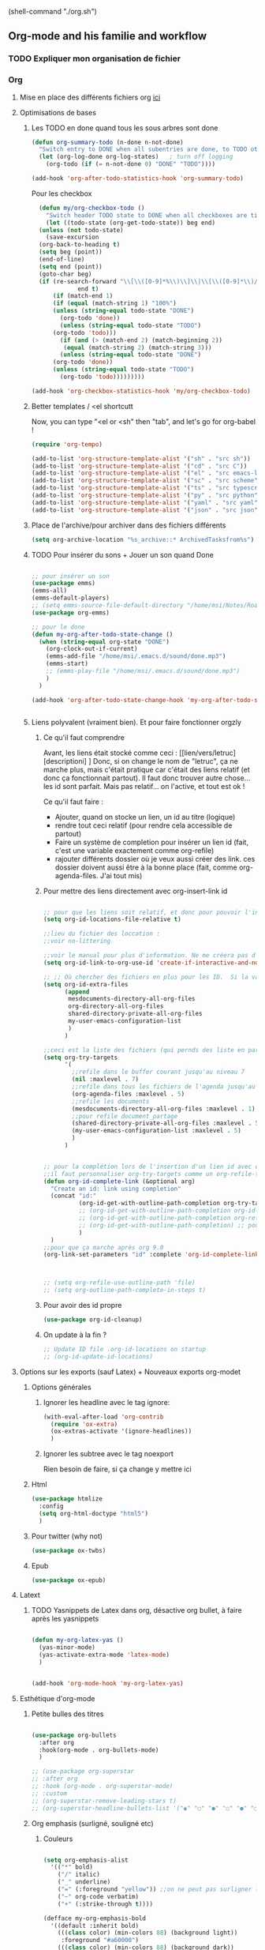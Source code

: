 #+TODO: ACTIVE | DISABLED



(shell-command "./org.sh")

** Org-mode and his familie and workflow
*** TODO Expliquer mon organisation de fichier
*** Org
**** Mise en place des différents fichiers org [[id:1cb19f92-8ccc-490d-aa07-9750288efb9d][ici]]
**** Optimisations de bases
***** Les TODO en done quand tous les sous arbres sont done
    #+begin_src emacs-lisp
     (defun org-summary-todo (n-done n-not-done)
       "Switch entry to DONE when all subentries are done, to TODO otherwise."
       (let (org-log-done org-log-states)   ; turn off logging
         (org-todo (if (= n-not-done 0) "DONE" "TODO"))))

     (add-hook 'org-after-todo-statistics-hook 'org-summary-todo)
    #+end_src

Pour les checkbox
    #+begin_src emacs-lisp
	    (defun my/org-checkbox-todo ()
	      "Switch header TODO state to DONE when all checkboxes are ticked, to TODO otherwise"
	      (let ((todo-state (org-get-todo-state)) beg end)
		(unless (not todo-state)
		  (save-excursion
		(org-back-to-heading t)
		(setq beg (point))
		(end-of-line)
		(setq end (point))
		(goto-char beg)
		(if (re-search-forward "\\[\\([0-9]*%\\)\\]\\|\\[\\([0-9]*\\)/\\([0-9]*\\)\\]"
			       end t)
		    (if (match-end 1)
		    (if (equal (match-string 1) "100%")
			(unless (string-equal todo-state "DONE")
			  (org-todo 'done))
		      (unless (string-equal todo-state "TODO")
			(org-todo 'todo)))
		      (if (and (> (match-end 2) (match-beginning 2))
			   (equal (match-string 2) (match-string 3)))
		      (unless (string-equal todo-state "DONE")
			(org-todo 'done))
		    (unless (string-equal todo-state "TODO")
		      (org-todo 'todo)))))))))
      
      (add-hook 'org-checkbox-statistics-hook 'my/org-checkbox-todo)
    #+end_src

***** Better templates / <el shortcutt

Now, you can type "<el or <sh" then "tab", and let's go for org-babel !


#+begin_src emacs-lisp
      (require 'org-tempo)
      
      (add-to-list 'org-structure-template-alist '("sh" . "src sh"))
      (add-to-list 'org-structure-template-alist '("cd" . "src C"))
      (add-to-list 'org-structure-template-alist '("el" . "src emacs-lisp"))
      (add-to-list 'org-structure-template-alist '("sc" . "src scheme"))
      (add-to-list 'org-structure-template-alist '("ts" . "src typescript"))
      (add-to-list 'org-structure-template-alist '("py" . "src python"))
      (add-to-list 'org-structure-template-alist '("yaml" . "src yaml"))
      (add-to-list 'org-structure-template-alist '("json" . "src json"))
#+end_src
***** Place de l'archive/pour archiver dans des fichiers différents

#+begin_src emacs-lisp
    (setq org-archive-location "%s_archive::* ArchivedTasksfrom%s")
#+end_src
***** TODO Pour insérer du sons + Jouer un son quand Done

#+begin_src emacs-lisp :tangle no

  ;; pour insérer un son
  (use-package emms)
  (emms-all)
  (emms-default-players)
  ;; (setq emms-source-file-default-directory "/home/msi/Notes/Roam/sounds")
  (use-package org-emms)

  ;; pour le done
  (defun my-org-after-todo-state-change ()
    (when (string-equal org-state "DONE")
      (org-clock-out-if-current)
      (emms-add-file "/home/msi/.emacs.d/sound/done.mp3")
      (emms-start)
      ;; (emms-play-file "/home/msi/.emacs.d/sound/done.mp3")
      )
    )

  (add-hook 'org-after-todo-state-change-hook 'my-org-after-todo-state-change)


#+end_src

***** Liens polyvalent (vraiment bien). Et pour faire fonctionner orgzly
****** Ce qu'il faut comprendre
Avant, les liens était stocké comme ceci : [[lien/vers/letruc][descriptioni] ]
Donc, si on change le nom de "letruc", ça ne marche plus, mais c'était pratique car c'était des liens relatif (et donc ça fonctionnait partout). 
Il faut donc trouver autre chose... les id sont parfait. Mais pas relatif... on l'active, et tout est ok !

Ce qu'il faut faire :
- Ajouter, quand on stocke un lien, un id au titre (logique)
- rendre tout ceci relatif (pour rendre cela accessible de partout)
- Faire un système de completion pour insérer un lien id (fait, c'est une variable exactement comme org-refile)
- rajouter différents dossier où je veux aussi créer des link. ces dossier doivent aussi être à la bonne place (fait, comme org-agenda-files. J'ai tout mis)

****** Pour mettre des liens directement avec org-insert-link id

#+begin_src emacs-lisp

  ;; pour que les liens soit relatif, et donc pour pouvoir l'installer sur n'importe qu'elle ordinateur !
  (setq org-id-locations-file-relative t)

  ;;lieu du fichier des loccation :
  ;;voir no-littering

  ;;voir le manual pour plus d'information. Ne me créera pas d'id inutile
  (setq org-id-link-to-org-use-id 'create-if-interactive-and-no-custom-id)

  ;; ;; Où chercher des fichiers en plus pour les ID.  Si la valeur de org-id-extra-files est nul, alors org-agenda-text-search-extra-files prendra le dessus, mais cela correspond aussi aux fichiers org-agenda ajouté. Il faut donc prendre d'autres fichiers. Là, j'ai vraiment tout mis.
  (setq org-id-extra-files
        (append
         mesdocuments-directory-all-org-files
         org-directory-all-org-files
         shared-directory-private-all-org-files
         my-user-emacs-configuration-list
         )
        )

  ;;ceci est la liste des fichiers (qui pernds des liste en paramètre) qui vont s'afficher quand on va faire un org-insert-link id. même syntaxe que les refile
  (setq org-try-targets
        '(
          ;;refile dans le buffer courant jusqu'au niveau 7
          (nil :maxlevel . 7)
          ;;refile dans tous les fichiers de l'agenda jusqu'au niveau 5
          (org-agenda-files :maxlevel . 5)
          ;;refile les documents
          (mesdocuments-directory-all-org-files :maxlevel . 1)
          ;;pour refile document_partage
          (shared-directory-private-all-org-files :maxlevel . 5)
          (my-user-emacs-configuration-list :maxlevel . 5)
          )
        )


  ;; pour la complétion lors de l'insertion d'un lien id avec org-insert-link id, la complétion est 
  ;;il faut personnaliser org-try-targets comme un org-refile-targets
  (defun org-id-complete-link (&optional arg)
    "Create an id: link using completion"
    (concat "id:"
            (org-id-get-with-outline-path-completion org-try-targets)
            ;; (org-id-get-with-outline-path-completion org-id-extra-files)            ;; là je prends vraiment tout
            ;; (org-id-get-with-outline-path-completion org-refile-targets) ;;pas mal pour les refiles
            ;; (org-id-get-with-outline-path-completion) ;; pour avoir d'autres completion par exemple
            )
    )
  ;;pour que ça marche après org 9.0
  (org-link-set-parameters "id" :complete 'org-id-complete-link)



  ;; (setq org-refile-use-outline-path 'file)
  ;; (setq org-outline-path-complete-in-steps t)

#+end_src

****** Pour avoir des id propre

#+begin_src emacs-lisp
(use-package org-id-cleanup)
#+end_src

****** On update à la fin ?

#+begin_src emacs-lisp
  ;; Update ID file .org-id-locations on startup
  ;; (org-id-update-id-locations)
#+end_src
**** Options sur les exports (sauf Latex) + Nouveaux exports org-modet
***** Options générales
****** Ignorer les headline avec le tag ignore:

#+begin_src emacs-lisp
  (with-eval-after-load 'org-contrib
    (require 'ox-extra)
    (ox-extras-activate '(ignore-headlines))
    )
#+end_src
****** Ignorer les subtree avec le tag noexport
Rien besoin de faire, si ça change y mettre ici

***** Html
#+begin_src emacs-lisp 
  (use-package htmlize
    :config
    (setq org-html-doctype "html5")
    )
#+end_src
***** Pour twitter (why not)
#+begin_src emacs-lisp
  (use-package ox-twbs)
#+end_src
***** Epub


#+begin_src emacs-lisp  
  (use-package ox-epub)
#+end_src

**** Latext
***** TODO Yasnippets de Latex dans org, désactive org bullet, à faire après les yasnippets

#+begin_src emacs-lisp :tangle no

  (defun my-org-latex-yas ()
    (yas-minor-mode)
    (yas-activate-extra-mode 'latex-mode)
    )


  (add-hook 'org-mode-hook 'my-org-latex-yas)
  
#+end_src

**** Esthétique d'org-mode
***** Petite bulles des titres

#+begin_src emacs-lisp 

  (use-package org-bullets
    :after org
    :hook(org-mode . org-bullets-mode)
    )

  ;; (use-package org-superstar
  ;; :after org
  ;; :hook (org-mode . org-superstar-mode)
  ;; :custom
  ;; (org-superstar-remove-leading-stars t)
  ;; (org-superstar-headline-bullets-list '("◉" "○" "●" "○" "●" "○" "●")))

#+end_src

***** Org emphasis (surligné, souligné etc)
****** Couleurs
#+begin_src emacs-lisp 

  (setq org-emphasis-alist
	'(("*" bold)
	  ("/" italic)
	  ("_" underline)
	  ("=" (:foreground "yellow")) ;;on ne peut pas surligner lors de l'export
	  ("~" org-code verbatim)
	  ("+" (:strike-through t))))

  (defface my-org-emphasis-bold
    '((default :inherit bold)
      (((class color) (min-colors 88) (background light))
       :foreground "#a60000")
      (((class color) (min-colors 88) (background dark))
       :foreground "#ff8059"))
    "My bold emphasis for Org.")

  (defface my-org-emphasis-italic
    '((default :inherit italic)
      (((class color) (min-colors 88) (background light))
       :foreground "#005e00")
      (((class color) (min-colors 88) (background dark))
       :foreground "#44bc44"))
    "My italic emphasis for Org.")

  (defface my-org-emphasis-underline
    '((default :inherit underline)
      (((class color) (min-colors 88) (background light))
       :foreground "#813e00")
      (((class color) (min-colors 88) (background dark))
       :foreground "#d0bc00"))
    "My underline emphasis for Org.")

  (defface my-org-emphasis-strike-through
    '((((class color) (min-colors 88) (background light))
       :strike-through "#972500" :foreground "#505050")
      (((class color) (min-colors 88) (background dark))
       :strike-through "#ef8b50" :foreground "#a8a8a8"))
    "My strike-through emphasis for Org.")


#+end_src

****** Pour voir directement les liens, faire disparaître l'emphasis

#+begin_src emacs-lisp 

  (setq org-hide-emphasis-markers t)
  (straight-use-package '(org-appear :type git :host github :repo "awth13/org-appear"))
  (add-hook 'org-mode-hook 'org-appear-mode)

  ;;affiche les liens entier avec t
  ;; (setq org-appear-autolinks t)

#+end_src

***** Org font (police et taille des titres et checkbox)

Tout se trouve dans .dotfiles/.fonts

#+begin_src emacs-lisp

  ;;Pour obtenir des polices proportionnelles
  ;; (variable-pitch-mode 1)

  ;; Make sure org-indent face is available

  (require 'org-indent)

  (set-face-attribute 'org-document-title nil :font "Fira Mono" :weight 'bold :height 1.5)
  (dolist (face '((org-level-1 . 1.3)
                  (org-level-2 . 1.25)
                  (org-level-3 . 1.20)
                  (org-level-4 . 1.15)
                  (org-level-5 . 1.10)
                  (org-level-6 . 1.05)
                  (org-level-7 . 1.0)
                  (org-level-8 . 1.0)))
    (set-face-attribute (car face) nil :font "Fira Mono" :weight 'medium :height (cdr face))
    )


  ;; Ensure that anything that should be fixed-pitch in Org files appears that way
  (set-face-attribute 'org-block nil :foreground nil :inherit 'fixed-pitch)
  (set-face-attribute 'org-table nil  :inherit 'fixed-pitch)
  (set-face-attribute 'org-formula nil  :inherit 'fixed-pitch)
  (set-face-attribute 'org-code nil   :inherit '(shadow fixed-pitch))
  (set-face-attribute 'org-indent nil :inherit '(org-hide fixed-pitch))
  (set-face-attribute 'org-verbatim nil :inherit '(shadow fixed-pitch))
  (set-face-attribute 'org-special-keyword nil :inherit '(font-lock-comment-face fixed-pitch))
  (set-face-attribute 'org-meta-line nil :inherit '(font-lock-comment-face fixed-pitch))
  (set-face-attribute 'org-checkbox nil :inherit 'fixed-pitch)

  ;;couleur des checkbox
  (defface org-checkbox-todo-text
    '((t (:inherit org-todo)))
    "Face for the text part of an unchecked org-mode checkbox.")

  (font-lock-add-keywords
   'org-mode
   `(("^[ \t]*\\(?:[-+*]\\|[0-9]+[).]\\)[ \t]+\\(\\(?:\\[@\\(?:start:\\)?[0-9]+\\][ \t]*\\)?\\[\\(?: \\|\\([0-9]+\\)/\\2\\)\\][^\n]*\n\\)" 1 'org-checkbox-todo-text prepend))
   'append)

  (defface org-checkbox-done-text
    '((t (:inherit org-done)))
    "Face for the text part of a checked org-mode checkbox.")

  (font-lock-add-keywords
   'org-mode
   `(("^[ \t]*\\(?:[-+*]\\|[0-9]+[).]\\)[ \t]+\\(\\(?:\\[@\\(?:start:\\)?[0-9]+\\][ \t]*\\)?\\[\\(?:X\\|\\([0-9]+\\)/\\2\\)\\][^\n]*\n\\)" 1 'org-checkbox-done-text prepend))
   'append)

#+end_src
***** Nouveau symbole à fin de titres

#+begin_src emacs-lisp

  (setq org-ellipsis "⬎")

#+end_src

***** Voir directement les images + leur ajuster leur taille

#+begin_src emacs-lisp
(setq org-startup-with-inline-images t)
(setq org-image-actual-width 800)  
#+end_src

***** Voir les prévisualisations de latex 

#+BEGIN_SRC emacs-lisp   
  (use-package org-fragtog
    :hook (org-mode . org-fragtog-mode)
    )
#+END_SRC

***** Indente automatiquement en fonction des titres (attention, que visuel)

#+begin_src emacs-lisp
  (add-hook 'org-mode-hook 'org-indent-mode)
  (diminish org-indent-mode)
#+end_src


***** CANCELLED Jolie icones, ne marche pas chez moi (si mais fait buguer les icônes de dired)

#+begin_src emacs-lisp :tangle no

  (defun org-icons+todoicons ()
	   "Beautify org mode keywords."
	   (interactive)
	   (setq prettify-symbols-alist '(
					  ("TODO" . "")
					  ("PEUT-ÊTRE" . "")
					  ("EN-COURS" . "")
					  ("ANNULÉ" . "")
					  ("DONE" . "")
					  ("[#A]" . "")
					  ("[#B]" . "")
					  ("[#C]" . "")
					  ("-" . "➤")
					  ("[ ]" . "")
					  ("[X]" . "")
					  ("[-]" . "")
					  ("#+begin_src" . ?)
					  ("#+BEGIN_SRC" . ?)
					  ("#+end_src" . ?)
					  ("#+END_SRC" . ?)
					  (":PROPERTIES:" . "")
					  (":END:" . "―")
					  ("#+STARTUP:" . "")
					  ("#+TITLE: " . "")
					  ("#+RESULTS:" . "")
					  ("#+NAME:" . "")
					  (":ROAM_ALIASES:" . "")
					  ("#+FILETAGS:" . "")
					  ("#+HTML_HEAD:" . "")
					  ("#+SUBTITLE:" . "")
					  ("#+AUTHOR:" . "")
					  (":Effort:" . "")
					  ("SCHEDULED:" . "")
					  ("DEADLINE:" . "")
					  ))
	   (prettify-symbols-mode)
	   (magic-icon-fix)
	   )

  (defun magic-icon-fix ()
      (interactive)
	(let ((fontset (face-attribute 'default :fontset)))
	      (set-fontset-font fontset '(?\xf000 . ?\xf2ff) "FontAwesome" nil 'append)))



#+end_src

***** TODO Pour mettres les jolis tags :

#+begin_src emacs-lisp 

(use-package org-pretty-tags
  :config
   (setq org-pretty-tags-surrogate-strings
	 (quote
	  (("@office" . "✍")
	   ("PROJEKT" . "💡")
	   ("SERVICE" . "✍")
	   ("Blog" . "✍")
	   ("music" . "♬")
	   )))
   (org-pretty-tags-global-mode))

#+end_src

**** Pour coder dans org
***** Les langages chargé par org-babel

Do not load all to booste the startup time 

#+begin_src emacs-lisp
  (org-babel-do-load-languages
   'org-babel-load-languages
   '(
     ;; (ditaa      . t)
     (C          . t)
     ;; (dot        . t)
     (emacs-lisp . t)
     ;; (scheme     . t)
     ;; (gnuplot    . t)
     ;; (haskell    . t)
     (latex      . t)
     ;; (js         . t)
     ;; (ledger     . t)
     ;; (matlab     . t)
     ;; (ocaml      . t)
     ;; (octave     . t)
     ;; (plantuml   . t)
     (python     . t)
     ;; (R          . t)
     ;; (ruby       . t)
     ;; (screen     . nil)
     ;; (scheme     . t)
     (shell      . t)
     (sql        . t)
     (sqlite     . t)
     (java     . t)
     (js . t) ;;javascripts
     )
   )  
#+end_src
***** Annulation de la demande de confirmation lors de la demande d'évaluation du code
#+begin_src emacs-lisp 
  (setq org-confirm-babel-evaluate nil)
#+end_src
***** Indente le code selon le language
Dans les blocs de code, on veut la mise en évidence de syntaxe, et l'on
utilise la touche TAB pour indenter (et non pour insérer une tabulation)

#+begin_src emacs-lisp 
  (setq org-src-tab-acts-natively t)
#+end_src

#+begin_src emacs-lisp
  (setq org-src-fontify-natively t)
#+end_src

**** Mise en place de GTD dans Org-Mode

[[https://se-realiser.com/processus-de-methode-gtd/][Plus d'info ici]] sur la méthode

Ma méthode avec org mode : TODO


***** TODO Nouveau keyword/state/todo + couleurs

    TODO - A task that should be done at some point
    NEXT - This task should be done next (in the Getting Things Done sense)
    BACK - A task in the backlog to be done some day but not now
    WAIT - Waiting for someone else to be actionable again
    DONE - It's done!
    RAPPEL - Se souvenir, mais pas forcément y faire

#+begin_src emacs-lisp 
  (setq org-todo-keywords
        '(
          (sequence "TODO(t)" "NEXT(n)" "|" "DONE(d)")
          (sequence "RAPPEL(r)" "WAIT(w)" "|" "CANCELLED(c)")
          )
        )


  ;; TODO: org-todo-keyword-faces
  (setq org-todo-keyword-faces
        '(("NEXT" . (:foreground "orange red" :weight bold))
          ("WAIT" . (:foreground "HotPink2" :weight bold))
          ("BACK" . (:foreground "MediumPurple3" :weight bold))
          ("RAPPEL" . (:foreground "white" :weight bold))
          ))
#+end_src

***** Org-agenda
****** Où sont mes fichiers agendas ?


#+begin_src emacs-lisp

  (setq org-agenda-files (append orgzly-directory-all-org-files))

  ;; pour supprimer mes archives de org agenda TODO
  ;; (org-remove-file "/home/msi/Notes/Roam/GTD/6Archives.org")

#+end_src

****** Optimisation de base

#+begin_src emacs-lisp

  ;; Nouvelle touche pour mieux naviguer avec xah
  (define-key org-agenda-mode-map [remap next-line] #'org-agenda-next-item)
  (define-key org-agenda-mode-map [remap previous-line] #'org-agenda-previous-item)
  ;;
  (define-key org-agenda-mode-map [remap ?\r] #'org-agenda-goto)

  ;;avoir "org", notamment org-schedule, en anglais, indispensable pour orgzly
  (eval-after-load 'org (setq system-time-locale "C"))

  ;;  pour que le curseur soit en haut de org agenda quand t on l'ouvre
  (add-hook 'org-agenda-finalize-hook (lambda () (goto-char (point-min))) 90)

  ;;ouvre l'agenda dans la window actuel
  (setq org-agenda-window-setup 'current-window)

  ;; quand commance l'agenda ?
  ;;pas le week
  (setq org-agenda-start-on-weekday nil)
  ;; mais X jour après aujourd'hui
  (setq org-agenda-start-day "+0d")

  ;;vue de l'agenda sur X jours
  (setq org-agenda-span 8)

  ;;  Pour savoir qd fini une tâche
  (setq org-log-done 'time)
  (setq org-log-into-drawer t);; le mets dans un propreties


#+end_src

****** TODO Mes commandes pour séparer Inbox et AgendaTickler

#+begin_src emacs-lisp

  (defun cp/org-refile-schedulded-tasks-in-agendatickler ()
    ;; (interactive)
    )

  (defun cp/org-refile-deadline-tasks-in-agendatickler ()
    ;; (interactive)
    )

  (defun cp/org-refile-schedulded-and-deadline-tasks-in-agendatickler ()
    (interactive)
    )

#+end_src

****** Ma commande dashboard (+ super agenda mais pas utilisé)

#+begin_src emacs-lisp

#+end_src

****** Intégration/ syncronisation avec Google calendar

Export d'un .ics dans dossier_partage, puis sur android :
application ICSx5, on "s'inscrit" au .ics de dossier_partage en lui fournissant un path (voir le chemin en dessous) en lui donnant un nom.
Puis, on coche le nom de l'agenda donné sur l'appli dans google calendar. Et voilà !

#+begin_example
file///:storage/emulated/0/dossier_partage/Clement/agendapourgoogle.ics
#+end_example


#+begin_src emacs-lisp

  ;;Lieu de l'export org-icalendar-combine-agenda-files
  (setq org-icalendar-combined-agenda-file (expand-file-name "agendapourgoogle.ics" shared-directory-private))

  ;;exporter avec les statse et tags, cela affiche "DL" pour deadline par exemple. Pratique pour voir que ça vient directement d'org-mode
  (setq org-icalendar-categories '(all-tags category todo-state))

  ;;export les schedulde seulement si elles non pas de state TODO DONE etc !
  (setq org-icalendar-use-scheduled '(event-if-not-todo))

  ;;fonction export en background + message pour vérif que ça marche
  (defun org-icalendar-combine-agenda-files-background()
    (interactive)
    (message "Lancement du icalendar combine file (pour org.ics)")
    (org-icalendar-combine-agenda-files t)
    )

  (defun org-icalendar-combine-agenda-files-foreground()
    (interactive)
    (org-icalendar-combine-agenda-files nil)
    (message "fini")
    )
  ;;au démarrage d'emacs
  ;; impossible de faire fonctionner la fonction en background... ne vient pas de ma config (du moins brute, peut-être le fait de l'export bizarrement. Même pas enfait car le init.el est chargé), ni des fichiers, ni de la version de org. WTF
  ;; (add-hook 'dashboard-mode-hook #'org-icalendar-combine-agenda-files-background)

  ;; TODO changer ce hook, car quand pas dashboard fonctionne pas
  ;; (add-hook 'dashboard-mode-hook #'org-icalendar-combine-agenda-files-foreground)

  ;; quand je close emacs
  (add-hook 'kill-emacs-hook #'org-icalendar-combine-agenda-files-foreground)

#+end_src

***** Pour voir les tâches suivantes dans un projet, très pratique !

Si une tâche n'a pas l'état TODO, elle n'est pas une action suivante. Si une tâche a un frère ou une sœur précédent(e) avec l'état TODO, ce n'est pas une action suivante (mais le frère ou la sœur précédent(e) pourrait l'être). Si le parent a l'état WAITING ou s'il a l'état TODO et que le parent a un frère ou une soeur précédent(e) avec l'état TODO (c'est-à-dire que la tâche a un "oncle" qui a l'état TODO), alors ce n'est pas une action suivante. Cette logique se répète jusqu'à ce que l'on atteigne un ancêtre qui n'est ni WAITING ni TODO.

****** La fonction

#+begin_src emacs-lisp
  (defun my-org-agenda-skip-all-siblings-but-first ()
    (interactive)
    "Skip all but the first non-done entry."
    (let (should-skip-entry)
      (unless (org-current-is-todo)
        (setq should-skip-entry t))
      (save-excursion
        ;; If previous sibling exists and is TODO,
        ;; skip this entry
        (while (and (not should-skip-entry) (org-goto-sibling t))
          (when (org-current-is-todo)
            (setq should-skip-entry t))))
      (let ((num-ancestors (org-current-level))
            (ancestor-level 1))
        (while (and (not should-skip-entry) (<= ancestor-level num-ancestors))
          (save-excursion
            ;; When ancestor (parent, grandparent, etc) exists
            (when (ignore-errors (outline-up-heading ancestor-level t))
              ;; If ancestor is WAITING, skip entry
              (if (string= "WAITING" (org-get-todo-state))
                  (setq should-skip-entry t)
                ;; Else if ancestor is TODO, check previous siblings of
                ;; ancestor ("uncles"); if any of them are TODO, skip
                (when (org-current-is-todo)
                  (while (and (not should-skip-entry) (org-goto-sibling t))
                    (when (org-current-is-todo)
                      (setq should-skip-entry t)))))))
          (setq ancestor-level (1+ ancestor-level))
          ))
      (when should-skip-entry
        (or (outline-next-heading)
            (goto-char (point-max))))))

  (defun org-current-is-todo ()
    (string= "TODO" (org-get-todo-state)))



  ;; (save-excursion
  ;; test avec goto-first-chird, bien seul bémol : si jamais on est 
  ;; dans une situation plein de sous todo faites, alors celui d'au dessus
  ;; ne se vera pas (car il est todo mais tout est fini)
  ;; (while (and (not should-skip-entry) (org-goto-first-child t))
  ;; (setq should-skip-entry t)))


(defun my-org-agenda-skip-all-siblings-but-first-bis ()
      (interactive)
      "Skip all but the first non-done entry."
      (let (should-skip-entry)
        (unless (org-current-is-todo)
          (setq should-skip-entry t))
        (save-excursion
          ;; If previous sibling exists and is TODO,
          ;; skip this entry
          (while (and (not should-skip-entry) (org-goto-sibling t))
            (when (org-current-is-todo)
              (setq should-skip-entry t))))
        (save-excursion
          ;; test avec goto-first-chird, bien seul bémol : si jamais on est 
          ;; dans une situation plein de sous todo faites, alors celui d'au dessus
          ;; ne se vera pas (car il est todo mais tout est fini)
          (while (and (not should-skip-entry) (org-goto-first-child t))
            (setq should-skip-entry t)))
        (let ((num-ancestors (org-current-level))
              (ancestor-level 1))
          (while (and (not should-skip-entry) (<= ancestor-level num-ancestors))
            (save-excursion
              ;; When ancestor (parent, grandparent, etc) exists
              (when (ignore-errors (outline-up-heading ancestor-level t))
                ;; If ancestor is WAITING, skip entry
                (if (string= "WAITING" (org-get-todo-state))
                    (setq should-skip-entry t)
                  ;; Else if ancestor is TODO, check previous siblings of
                  ;; ancestor ("uncles"); if any of them are TODO, skip
                  (when (org-current-is-todo)
                    (while (and (not should-skip-entry) (org-goto-sibling t))
                      (when (org-current-is-todo)
                        (setq should-skip-entry t)))))))
            (setq ancestor-level (1+ ancestor-level))
            ))
        (when should-skip-entry
          (or (outline-next-heading)
              (goto-char (point-max))))))

  (defun org-current-is-todo ()
    (string= "TODO" (org-get-todo-state)))

#+end_src


;;marche sauf si jamais on est 
          ;; dans une situation plein de sous todo faites, alors celui d'au dessus
          ;; ne se vera pas (car il est todo mais tout est fini)
(defun my-org-agenda-skip-all-siblings-but-first-bis ()
      (interactive)
      "Skip all but the first non-done entry."
      (let (should-skip-entry)
        (unless (org-current-is-todo)
          (setq should-skip-entry t))
        (save-excursion
          ;; If previous sibling exists and is TODO,
          ;; skip this entry
          (while (and (not should-skip-entry) (org-goto-sibling t))
            (when (org-current-is-todo)
              (setq should-skip-entry t))))
        (save-excursion
          ;; test avec goto-first-chird, bien seul bémol : si jamais on est 
          ;; dans une situation plein de sous todo faites, alors celui d'au dessus
          ;; ne se vera pas (car il est todo mais tout est fini)
          (while (and (not should-skip-entry) (org-goto-first-child t))
            (setq should-skip-entry t)))
        (let ((num-ancestors (org-current-level))
              (ancestor-level 1))
          (while (and (not should-skip-entry) (<= ancestor-level num-ancestors))
            (save-excursion
              ;; When ancestor (parent, grandparent, etc) exists
              (when (ignore-errors (outline-up-heading ancestor-level t))
                ;; If ancestor is WAITING, skip entry
                (if (string= "WAITING" (org-get-todo-state))
                    (setq should-skip-entry t)
                  ;; Else if ancestor is TODO, check previous siblings of
                  ;; ancestor ("uncles"); if any of them are TODO, skip
                  (when (org-current-is-todo)
                    (while (and (not should-skip-entry) (org-goto-sibling t))
                      (when (org-current-is-todo)
                        (setq should-skip-entry t)))))))
            (setq ancestor-level (1+ ancestor-level))
            ))
        (when should-skip-entry
          (or (outline-next-heading)
              (goto-char (point-max))))))


****** TODO La custom commande pour voir les tâches suivantes


******* La basique
#+begin_src emacs-lisp


  (use-package org-super-agenda :config(org-super-agenda-mode t))

  (add-hook 'org-agenda-mode-hook 'org-super-agenda-mode)

  ;; pour mes tâches non faites
  (setq gtd-inbox-file (list (append (concat orgzly-directory "Inbox.org"))))

  (setq org-agenda-custom-commands
        '(("d" "dashboard"
           (
            (todo "RAPPEL" ((org-agenda-overriding-header "Se souvenir de ceci")))
            (todo "NEXT"
                  ((org-agenda-overriding-header "Next Actions")
                   (org-agenda-max-todos nil)))
            (todo "TODO"
                  ((org-agenda-overriding-header "Tout ce qui est dans Inbox(Unprocessed Inbox Tasks)")
                   (org-agenda-files gtd-inbox-file))
                  (org-agenda-text-search-extra-files nil))
            (todo "WAIT"
                  ((org-agenda-overriding-header "Waiting items")
                   (org-agenda-max-todos nil)))
            ;;(stuck "") ;; review stuck projects as designated by org-stuck-projects
            ;; ...other commands here
            )
           )))

  ;; pour appeler directement dashboard

  (defun org-agenda-show-dashboard (&optional arg)
    (interactive "P")
    (setq org-agenda-todo-ignore-scheduled t) ;;pour ne pas afficher les tâche schedulded
    (org-agenda arg "d")
    )

  (global-set-key (kbd "<f12>") 'org-agenda-show-dashboard)


#+end_src

******* Le super-agenda

#+begin_src emacs-lisp




#+end_src

***** Mettre toutes les tâches DONE en archive (fichier ou subtree) avec les commandes suivantes

Mais on peut aussi faire ceci :
If you call Org-Agenda from within the buffer you want to archive you can temporarily restrict it to only that buffer and view only todo entries and filter for only DONE
C-c a < t
N r
Where N corresponds to the shortcut for your DONE state (with default states it would be 2)
Then you'd simply need to mark all the desired headlines and bulk archive
m (mark for bulk action)
B a (or B $ for arch->sibling)


#+begin_src emacs-lisp
  
  (defun org-archive-done-tasks-in-file ()
  (interactive)
  (org-map-entries
   (lambda ()
     (org-archive-subtree)
     (setq org-map-continue-from (org-element-property :begin (org-element-at-point))))
   "/DONE" 'file))
  
  (defun org-archive-done-tasks-in-subtree ()
  (interactive)
  (org-map-entries
   (lambda ()
     (org-archive-subtree)
     (setq org-map-continue-from (org-element-property :begin (org-element-at-point))))
   "/DONE" 'tree))
  
#+end_src

***** TODO Mettre toutes les tâches passé en archive, presque fini

#+begin_src emacs-lisp
  (defun test-archiving-task ()
    (interactive)
    "Archive toute les task qui sont passées"
    (org-sparse-tree b);;ceci ne marche pas
  ;;(org-agenda nil "a")

    (while (next-error)
      (previous-line)
      (insert "Za marche")

      ;; (org-archive-subtree)

      )
    )
#+end_src

***** TODO Org clock, pour mesurer le temps que je mets à chaque tâche
***** TODO Tag, dans GTD ? Enlever ces putain de @

Enlever ces putain de @
    followup - Someone is waiting on me to follow up on this task, it should be prioritized above others
    batch - The task can be batched with others (low effort)

    @home and @work tags for explicit contexts and then the rest are used for filtering tasks for agenda views : quand je peux le faire ?


#+begin_src emacs-lisp
  (setq org-tag-alist '((:startgroup . nil)

                                          ; Put mutually exclusive tags here
                        (:endgroup . nil)

                        ("@home" . ?h)
                        ("@office" . ?h)
                        ;; ("@anywhere" . ?h)
                        ("@pc" . ?p)                        
                        ("@tel" . ?t)
                        ("work" . ?w)
                        ("Nell" . ?n)
                        ("batch" . ?b)
                        ("followup" . ?f)
                        ("NEXT" . ?n)
                        )
        )
#+end_src

**** Mise en place de la gestion de contact !
***** La base
#+begin_src emacs-lisp
  (use-package org-contrib
    :config
    (require 'org-contacts)
    (require 'org-depend)
    ;; (setq org-contacts-files (cp/org-directory-path "org/orgzly/contacts.org"))
    ;; (setq org-contacts-files '(expand-file-name "org/orgzly/contacts.org" org-directory))
    ;; (setq org-contacts-files '(sa-find-org-file-recursively (cp/org-directory-path "org") "org/orgzly"))
    ;; (setq org-contacts-files (list "org/orgzly/contacts.org"))


    ;; ça sert à qqch ça ?
    ;;on doit renvoyer une liste pour celui ci attention !
    (setq org-contacts-files (list(concat orgzly-directory "Contacts.org")))
    ;; 
    (setq org-contacts-vcard-file (concat orgzly-directory "Contacts.vcf"))
    )
#+end_src

***** Export en vcard compris par google contact (.vcf files to .org marche aussi), en ce moment bug mais normalement ça marche
#+begin_src emacs-lisp 

  (use-package org-vcard
    :init
    ;;la version utilisée (pour pouvoir y envoyer sur google)
    (setq org-vcard-default-version "3.0")
    :config
    (setq org-vcard-default-export-file (concat orgzly-directory "Contacts.vcf"))
    )


#+end_src
**** Org capture
***** Moteur de Org-capture
:PROPERTIES:
:ID:       54e7121a-93ed-4fb8-96b7-83cba535c170
:END:

Si la touche à appuyer est en maj, ceci est fait pour org-protocol !

#+begin_src emacs-lisp

  ;;mettre mes template directement ici et pas dans templatesOrgCapture ?
  ;; quand on donne un truc relatif, alors le org-directory est bien appelé !
  ;; templatesOrgCapture dans Notes, car comme ça marchera partout

  (setq org-capture-templates '
        (
         ("i" "Inbox (TODO)" entry
          (file (lambda() (concat orgzly-directory "Inbox.org")))
          (file "templatesOrgCapture/todo.org")
          :immediate-finish t
          )
         ("s" "Slipbox for org-roam" entry  (file "braindump/org/inbox.org")
          "* %?\n")

         ("t" "Tickler" entry
          (file (lambda() (concat orgzly-directory "AgendaTickler.org")))
          (file "templatesOrgCapture/tickler.org")
          :immediate-finish t
          )

         ("e" "Évènement sur plusieurs heures" entry
          (file (lambda() (concat orgzly-directory "AgendaTickler.org")))
          (file "templatesOrgCapture/evenement.org")
          :immediate-finish t
          )

         ("u" "Évènement sur plusieurs jours" entry
          (file (lambda() (concat orgzly-directory "AgendaTickler.org")))
          (file "templatesOrgCapture/evenementplusieursjours.org")
          :immediate-finish t
          )

         ("d" "Journal de dissactifaction" entry (file  "org/journal_de_dissatisfaction.org")
          "* %<%Y-%m-%d> \n- %?")

         ;; ("P" "org-popup" entry (file+headline "braindump/org/inbox.org" "Titled Notes")
         ;; "%[~/.emacs.d/.org-popup]" :immediate-finish t :prepend t)



         ;; ici se trouve les choses utilisé pour org-protocol
         ("C" "Contacts" entry
          (file+headline (lambda() (concat orgzly-directory "Contacts.org" ))"1Inbox")
          (file "templatesOrgCapture/contacts.org")
          ;; :immediate-finish t
          ;; :jump-to-captured t
          )
         ;; pour mes raccourcis
         ("O" "Link capture" entry
          (file+headline "org/orgzly/Bookmarks.org" "INBOX")
          "* %a %U"
          :immediate-finish t)
         ))


#+end_src

***** Ajouter des fonctions suites aux captures, comme pour mettre des dates ou créer un ID

#+begin_src emacs-lisp

  ;; pour rajouter un ID OU DES COMMANDES à la fin de la capture !
  (defun cp/org-capture-finalize ()
    "Comprend la valeur de la key de org capture et décide de faire qql après le capture ou pas"
    (let ((key  (plist-get org-capture-plist :key))
          (desc (plist-get org-capture-plist :description)))
      (if org-note-abort
          (message "Template with key %s and description “%s” aborted" key desc)
        (message "Template with key %s and description “%s” run successfully" key desc)
        )
      (when (string= key "A") 		;si jamais c'est A, alors faire la suite
        (org-capture-goto-last-stored)
        (org-id-get-create)	    
        )
      (when (string= key "t") 		;etc
        ;; (org-capture-goto-last-stored)
        ;; (org-schedule nil nil)
        ;; (winner-undo)
        )
      (when (string= key "e") 		;etc
        ;; (org-capture-goto-last-stored)
        ;; (org-schedule nil nil)
        ;; (winner-undo)
        )
      )
    )
  (add-hook 'org-capture-after-finalize-hook 'cp/org-capture-finalize)

#+end_src

**** Org refile (pour déplacer rapidement les titres)



#+begin_src emacs-lisp

  ;;pour voir le chemin lors du refile
  (setq org-outline-path-complete-in-steps nil)
  ;; permet de déplacer avec un niveau de titre 1 ! (dans tickler par exemple)
  (setq org-refile-use-outline-path (quote file))

  ;;les targets
  (setq org-refile-targets
        '(
          ;;refile dans le buffer courant jusqu'au niveau 7
          (nil :maxlevel . 7)
          ;;refile dans tous les fichiers de l'agenda jusqu'au niveau 5
          (org-agenda-files :maxlevel . 5)
          ;;refile les documents
          (mesdocuments-directory-all-org-files :maxlevel . 1)
          (org-directory :maxlevel . 1)
          (orgzly-directory-all-org-files :maxlevel . 8)
          ;; pour refile document_partage
          (shared-directory-private-all-org-files :maxlevel . 5)
          )
        )

#+end_src
**** Org protocol, pour liéer org-mode et le navigateur web
:PROPERTIES:
:ID:       9bfc7d04-7650-4cd1-a9d4-1982bd667eb7
:END:

[[id:43a1bf70-0d08-4c4a-accb-04c54460a542][implémentation de org protocol]]


#+begin_src sh

  

#+end_src

#+begin_src emacs-lisp
  (require 'org-protocol)
#+end_src

**** Org-linkz, pour avoir mes bookmarks sur org

1. Avoir les raccourcis de dispo :Avoir org-linkz dans dossier_partage mettre Bookmark.org dans orgzly, puis l'exporter dans org-linkz #+export_file_name: ../../../dossier_partage/Clement/org-linkz/Bookmarks.html. Rajouter ce raccourci a mozzila file:~/sharedDirectoryPrivate/org-linkz/3Bookmarks.html
2. ajouter des raccourcis : avoir ogr protocol, et rajouter un raccourcis qui va simuler org-capture
   1. Le protocol [[id:9bfc7d04-7650-4cd1-a9d4-1982bd667eb7][org-protocol]]
   2. Le org-capture (mettre sur une touche de org-capture pas utilisé (j'ai mis en Z, pour org linkZ))
   3. le raccourcis firexfox (ne pas oublier de changer la touche, avant dans template=TOUCHEÀMETTRE&url), ici c'est O
      
#+begin_src js
javascript:location.href='org-protocol://capture?template=O&url='+encodeURIComponent(location.href)+'&title='+encodeURIComponent(document.title)+'&body='+encodeURIComponent(window.getSelection())
#+end_src

*** Org roam

**** Org roam(moteur)


#+begin_src emacs-lisp

  (use-package org-roam
    :if (file-exists-p (concat org-directory "zettelkasten/")) ;; je charge seulement si ya bien un dossier org roam
    :init
    ;; (setq org-roam-directory "/home/msi/Notes/Roam")
    ;;éviter d'avoir la nottif de version 1 à 2
    (setq org-roam-v2-ack t)
    :custom
    (org-roam-completion-everywhere t) ;; pour avoir la complétien partout
    ;;défini la capture de mon journal, pas utilisé
    (org-roam-dailies-capture-templates 
     '(("d" "default" entry "* %<%I:%M %p>: %?"
        :target (file+head "%<%Y-%m-%d>.org" "#+title: %<%Y-%m-%d>\n")
        :empty-lines 1)  
       ))
    ;; défini mes capture normal



    :config
    ;; syncro automatique avec les fichiers 
    (org-roam-db-autosync-mode)



    )

#+end_src

**** Les org-roam-capture

Bien mettre "target" et non "if-new" !!!
#+begin_src emacs-lisp

  (with-eval-after-load 'org-roam
    (setq org-roam-capture-templates
          '(
            ("i" "inbox" entry "* %?"
             :target
             (node  "Inbox")
             ;; :unnarrowed t
             )
            ("m" "main" plain
             "%?"
             :target (file+head "main/${slug}.org"
                                "#+title: ${title}\n")
             :immediate-finish t
             :unnarrowed t)
            ("r" "reference" plain "%?"
             :target
             (file+head "reference/${title}.org" "#+title: ${title}\n")
             :immediate-finish t
             :unnarrowed t)
            ("a" "article" plain "%?"
             :target
             (file+head "articles/${title}.org" "#+title: ${title}\n#+filetags: :article:\n")
             :immediate-finish t
             :unnarrowed t)
            )
          )
    )



#+end_src

**** Gestion des citations TODO
Lieu de ma bibliographie et =chargement de la bibliothèque pour export en csl !!!!=
#+begin_src emacs-lisp
    ;; SUPPER IMPORTANT : chargé la bibliothèque qui gère CSL !!!!!! normalement c'est fait tout seul mais enfait non LOL
  ;;  (require 'oc)
  (require 'oc-csl)
    ;; (require 'oc-biblatex)
    ;; (require 'oc-bibtex)
    ;; (require 'oc-natbib)

    (setq my-bibliography-list (list (concat org-roam-directory "biblio.bib")
                                     ;; "/path/to/another/"
                                     ;; "/path/to/another/"
                                     )
          )
#+end_src

***** Ce qu'il reste à fairepour org-cite (un jour)
:PROPERTIES:
:ID:       8aac069c-ecda-4a5f-82df-add2a7ddfdcb
:END:
   
1. trouver pour tout le temps print la bibliographie sans mettre print_bibliographie à la fin

2. 

3. 


***** Comment ça marche avec org-cite ?


****** Pour l'installation de zotero + extension betterbitex
:PROPERTIES:
:ID:       e254ed4d-d47b-4b9d-9155-108772b8b2c7
:END:
[[https://blog.tecosaur.com/tmio/2021-07-31-citations.html#using-csl][Bon site pour comprendre comment ça marche]]
Pour la gestion des références : installation de Zotero + [[https://github.com/retorquere/zotero-better-bibtex/releases/tag/v6.2.5][extension betterbibtex]] qui est sur github (voir un tuto pour l'installer)


1. In the main menu go to Tools > Add-ons
2. Select ‘Extensions’
3. Click on the gear in the top-right corner and choose ‘Install Add-on From File…’
4. Choose .xpi that you’ve just downloaded, click ‘Install’
5. Restart Zotero


puis on automatise l'exportation avec l'extension !
(Fichier->exporter bibliothèque, sélectionner Better BibLatex et cocher : exporter les notes et garder à jour ! )

([[https://retorque.re/zotero-better-bibtex/exporting/auto/][ici]])

****** Pour citar et citeproc
On utilise les package citar et citeproc. Le premier pour insérer les citations , le deuxième pour exporter
Il faut configurer la variable de la/les bibliothèques.

Pour résumé, il faut juste :
# #+bibliography: references.bib ;;pas besoins car remplacer par la variable juste en dessous
# [cite:@key]
# #+print_bibliography:

Pour exporter :
# #+cite_export: csl
ou bien juste :

(Pour la conversion de org-ref à org-cite, il suffit juste d'enlever une paire de crochet au références de org-ref, puis de remplacer le "&" par "@", et de moddifier le print_biblio en 
[[bibliography:../biblio.bib] ] , logique quoi et assez simple à faire je pense)



***** Citar, les propositions avec citar-insert-citation

#+begin_src emacs-lisp

  (use-package citar
    ;; :after all-the-icons ;; besoin des icones pour charger les propositions
    :after oc-csl all-the-icons
    :custom
    ;;lieu de ma bibliographie
    (citar-bibliography (list (concat org-roam-directory "biblio.bib")))
    :config
    ;; pour complété avec consult yeah
    (advice-add #'completing-read-multiple :override #'consult-completing-read-multiple)

    ;; comment on gère l'affichage des propositions en dur
    (setq citar-templates
          '((main . "${author editor:30}     ${date year issued:4}     ${title:48}")
            (suffix . "          ${=key= id:15}    ${=type=:12}    ${tags keywords:*}")
            (preview . "${author editor} (${year issued date}) ${title}, ${journal journaltitle publisher container-title collection-title}.\n")
            (note . "Notes on ${author editor}, ${title}")))
    ;;le séparateur
    (setq citar-symbol-separator "  ")

    ;; et affichage des icônes à gauche
    (setq citar-symbols
          `((file ,(all-the-icons-faicon "file-o" :face 'all-the-icons-green :v-adjust -0.1) . " ")
            (note ,(all-the-icons-material "speaker_notes" :face 'all-the-icons-blue :v-adjust -0.3) . " ")
            (link ,(all-the-icons-octicon "link" :face 'all-the-icons-orange :v-adjust 0.01) . " ")))

    ;; automatiquement refresh lorque l'on modifie la bibliographie
    (setq citar-filenotify-callback 'refresh-cache)
    )

#+end_src

***** Pour les exports
:PROPERTIES:
:ID:       7ebb8fdb-0d07-4b8d-b86a-9d8cf2109848
:END:

#+begin_src emacs-lisp

  (use-package citeproc
    :straight (:host github :repo "andras-simonyi/citeproc-el")
    :after citar

    :init
    ;; nom du titre exporté pour la bibliographie
    (with-eval-after-load 'ox-hugo
      (plist-put org-hugo-citations-plist :bibliography-section-heading "References"))

    :config
    (setq org-cite-global-bibliography my-bibliography-list) ;; pour que org-cite sache où est ma biblio
    (setq org-cite-export-processors '((t csl)));; exporter tout le temps avec la méthode csl

    ;; les fichiers de configuration. Impossible de les configurer "normalement" (voir en dessous), j'utilise donc les fichiers "fallback" qui sont ceux par défaut
    ;; (setq org-cite-csl--fallback-style-file "/home/msi/documents/notes/braindump/org/chicago-author-date-16th-edition.csl") ;;


    ;;à remettre
    (setq org-cite-csl--fallback-style-file "/home/msi/documents/notes/braindump/org/vancouver-brackets.csl");; pour changer le style. Vancouver = numéro
    (setq org-cite-csl--fallback-locales-dir "/home/msi/documents/notes/braindump/org/")
    )







  ;;le bordel ici, mais pas utilisé
  ;; pas utilisé, mais voir aussi les variable de jethro
  ;; (setq
  ;; org-cite-global-bibliography my-bibliography-list ;; pour que org-cite sache où est ma biblio
  ;; citar-format-reference-function 'citar-citeproc-format-reference
  ;; org-cite-csl-styles-dir "~/Zotero/styles/"
  ;; citar-citeproc-csl-styles-dir org-cite-csl-styles-dir
  ;; citar-citeproc-csl-locales-dir "~/Zotero/locales/"

  ;; doute sur lui, voir le dot de jethro
  ;; citar-citeproc-csl-style (concat (expand-file-name org-cite-csl-styles-dir
  ;; )"apa.csl")


  ;;pour que ça marche, il faut régler ces deux variables
  ;; après avoir exécuté ceci, les export marches TODO
  ;; org-cite-csl--fallback-style-file "/home/msi/documents/notes/braindump/org/reference/chicago-author-date-16th-edition.csl"
  ;; org-cite-csl--fallback-locales-dir "/home/msi/documents/notes/braindump/org/reference"
  ;; )

  ;; (setq org-cite-csl-styles-dir "~/Zotero/styles/")
  ;; (setq org-cite-csl-locales-dir "/home/msi/documents/notes/braindump/org/reference/")

#+end_src


***** Trouver si une citation est affilié à un noeud. Si oui, alors bug lol y'a plus qu'à la trouver ! Permet aussi d'ajouter les sources


[cite:@${citekey}]
#+begin_src emacs-lisp

            (with-eval-after-load 'citar

    (defun jethro/org-roam-node-from-cite (keys-entries)
      (interactive (list (citar-select-ref :multiple nil :rebuild-cache t)))
      (let (
            (title (citar--format-entry-no-widths (cdr keys-entries)
                                                  "${author editor} ${title}"))
            )
        (org-roam-capture- :templates
                           '(("r" "reference" plain "%?" :target
                              (file+head "reference/${citekey}.org"
                                         "
:PROPERTIES:
:ROAM_REFS: [cite:@${citekey}]
:END:
#+title: ${title}\n\n\n- source :: [cite:@${citekey}]\nÉcrire ici\n#+print_bibliography:")
                              :immediate-finish t
                              :unnarrowed t))
                           :info (list :citekey (car keys-entries))
                           :node (org-roam-node-create :title title)
                           :props '(:finalize find-file))))
              )


#+end_src

Ceci était des tests. Permet de remplacer n'importe quoi de ceci : ${fonction} par la sortie texte de la fonction.

#+begin_src emacs-lisp
  (with-eval-after-load 'citar
    ;; pour ajouter la source, j'appelle cette fonction dans le capture, qui renvoie une chaîne de caractère, et le capture à besoin d'une fonction avec un argument
    (defun cp/ajoute-source-capture  (monargumentinutile)
      (let ((source (citar--format-entry-no-widths (cdr keys-entries)
                                                   "${author editor}. ${year}. \"${title url year}\" ${url}"))
            )
        ;;renvoie de la chaîne de caractère
        (message "%s" source)
        )
      )


    ;; pour ajouter la source, j'appelle cette fonction dans le capture, qui renvoie une chaîne de caractère, et le capture à besoin d'une fonction avec un argument
    (defun cp/ajoute-source-capture-main  (monargumentinutile)
      (interactive)
      (setq source (citar--format-entry-no-widths (cdr (citar-select-ref))
                                                  "${author editor}. ${year}. \"${title}\" ${url}"))
      ;;renvoie de la chaîne de caractère
      (message "test")
      ;; (insert source)
      (with-current-buffer "*scratch*"
        (insert source)
        (end-of-line)
        (newline-and-indent))
      )



    )




#+end_src




***** Config org ref, pas utilisé !!!
****** Comment ça marche avec org ref + citar? TODO

Enfait, j'utilise citar pour insérer des citation du style org-ref, car pour l'instant les exports avec org-cite ne marche pas : (
Mais sinon, tout respecte org-ref :



#+begin_src emacs-lisp :tangle no
  (defun citar-org-insert-citation (keys &optional style)
    "Insert KEYS in org-cite format, with STYLE."
    (let ((context (org-element-context)))
      (if-let ((citation (citar-org--citation-at-point context)))
          (when-let ((keys (seq-difference keys (org-cite-get-references citation t)))
                     (keystring (mapconcat (lambda (key) (concat "@" key)) keys "; "))
                     (begin (org-element-property :contents-begin citation)))
            (if (<= (point) begin)
                (org-with-point-at begin
                  (insert keystring ";"))
              (let ((refatpt (citar-org--reference-at-point)))
                (org-with-point-at (or (and refatpt (org-element-property :end refatpt))
                                       (org-element-property :contents-end citation))
                  (if (char-equal ?\; (char-before))
                      (insert-before-markers keystring ";")
                    (insert-before-markers ";" keystring))))))
        (if (org-cite--allowed-p context)
            (insert
             (format "[[cite%s:%s]]" (or style "")
                     (mapconcat (lambda (key) (concat "&" key)) keys "; ")))
          (user-error "Cannot insert a citation here")))))

  
#+end_src


****** Org-ref


#+begin_src emacs-lisp :tangle no 
  (use-package org-ref
    :init
    ;; qu'est ce qu'on met comme titre avant de mettre la bibliographie, pour org-cite 
    ;; pour exporter proprement en html et md-hugo
    (with-eval-after-load 'ox
      (add-to-list 'org-export-before-parsing-hook
                   (lambda (backend)
                     (when (org-export-derived-backend-p backend 'html)
                       (org-ref-process-buffer 'html)))))
    :config
    (setq bibtex-completion-bibliography my-bibliography-list
          ;; bibtex-completion-library-path '("~/Dropbox/emacs/bibliography/bibtex-pdfs/")
          ;; bibtex-completion-notes-path "~/Dropbox/emacs/bibliography/notes/"
          bibtex-completion-notes-template-multiple-files "* ${author-or-editor}, ${title}, ${journal}, (${year}) :${=type=}: \n\nSee [[cite:&${=key=}]]\n"

          bibtex-completion-additional-search-fields '(keywords)
          bibtex-completion-display-formats
          '((article       . "${=has-pdf=:1}${=has-note=:1} ${year:4} ${author:36} ${title:*} ${journal:40}")
            (inbook        . "${=has-pdf=:1}${=has-note=:1} ${year:4} ${author:36} ${title:*} Chapter ${chapter:32}")
            (incollection  . "${=has-pdf=:1}${=has-note=:1} ${year:4} ${author:36} ${title:*} ${booktitle:40}")
            (inproceedings . "${=has-pdf=:1}${=has-note=:1} ${year:4} ${author:36} ${title:*} ${booktitle:40}")
            (t             . "${=has-pdf=:1}${=has-note=:1} ${year:4} ${author:36} ${title:*}"))
          bibtex-completion-pdf-open-function
          (lambda (fpath)
            (call-process "open" nil 0 nil fpath)))
    )
#+end_src

**** Org roam ui (org roam server pour org roam v2),
La vue en bulle, comme Obsidian
Il faut que le serveur soit démarré
Se trouve à cette adresse http://127.0.0.1:35901/ 

#+begin_src emacs-lisp

  (use-package org-roam-ui
    :after org-roam
    :straight
    (:host github :repo "org-roam/org-roam-ui" :branch "main" :files ("*.el" "out"))
    ;; :hook (after-init . org-roam-ui-mode)
    :config
    (setq org-roam-ui-sync-theme t
          org-roam-ui-follow t
          org-roam-ui-update-on-save t
          org-roam-ui-open-on-start nil)
    )

#+end_src

**** Amélioration mineur
***** Voir le nombre de backlinks d'une note + Utiliser la souris sur le buffer backlinks

#+begin_src emacs-lisp

  (with-eval-after-load 'org-roam
    (define-key org-roam-mode-map [mouse-1] #'org-roam-visit-thing)
    ;; for org-roam-buffer-toggle
    ;; Recommendation in the official manual
    (add-to-list 'display-buffer-alist
                 '("\\*org-roam\\*"
                   (display-buffer-in-direction)
                   (direction . right)
                   (window-width . 0.33)
                   (window-height . fit-window-to-buffer)))
    ;;pour avoir le nombre de backlinks lorsque que l'on cherche un node
    (cl-defmethod org-roam-node-directories ((node org-roam-node))
      (if-let ((dirs (file-name-directory (file-relative-name (org-roam-node-file node) org-roam-directory))))
          (format "%s" (car (f-split dirs)))
        ""))
    (cl-defmethod org-roam-node-backlinkscount ((node org-roam-node))
      (let* ((count (caar (org-roam-db-query
                           [:select (funcall count source)
                                    :from links
                                    :where (= dest $s1)
                                    :and (= type "id")]
                           (org-roam-node-id node)))))
        (format "%d" count)))
    )


#+end_src

***** hiérarchie quand on cherche/insert une note

#+begin_src emacs-lisp


  (with-eval-after-load 'org-roam


    ;; pour avoir la hiérarchie lorsque c'est une sous note 
    (cl-defmethod org-roam-node-filetitle ((node org-roam-node))
    "Return the file TITLE for the node."
    (org-roam-get-keyword "TITLE" (org-roam-node-file node)))


    (cl-defmethod org-roam-node-hierarchy ((node org-roam-node))
    "Return the hierarchy for the node."
    (let ((title (org-roam-node-title node))
    (olp (org-roam-node-olp node))
    (level (org-roam-node-level node))
    (filetitle (org-roam-node-filetitle node)))
    (concat
    (if (> level 0) (concat filetitle " -> "))
    (if (> level 1) (concat (string-join olp " -> ") " -> "))
    title))) ;; soit disant une erreur ici, mais tout va bien

    )


    ;; (setq org-roam-node-display-template "${directories:15} ${tags:40} ${backlinkscount:1}")
    ;; (setq org-roam-node-display-template "${directories:10} ${tags:10} ${title:100} ${backlinkscount:6}")

#+end_src

***** Qu'est ce qu'on met lorsque l'on recherche un node (nombre = nombre de caractère)

#+begin_src emacs-lisp
  (with-eval-after-load 'org-roam
    ;; (setq org-roam-node-display-template "${directories:15} ${hierarchy:105} ${tags:40} ${backlinkscount:1}") ;;plus besion des fichiers


    (cl-defmethod org-roam-node-type ((node org-roam-node))
      "Return the TYPE of NODE."
      (condition-case nil
          (file-name-nondirectory
           (directory-file-name
            (file-name-directory
             (file-relative-name (org-roam-node-file node) org-roam-directory))))
        (error "")))

    (setq org-roam-node-display-template "${type:15} ${hierarchy:130} ${tags:40} ${backlinkscount:2}")

    )
#+end_src

***** Fonction pour cacher les propertie au début des fichier, très peu utiliser

#+begin_src emacs-lisp
  (with-eval-after-load 'org-roam
    
    (defun org-hide-properties ()
      "Hide all org-mode headline property drawers in buffer. Could be slow if it has a lot of overlays."
      (save-excursion
        (goto-char (point-min))
        (while (re-search-forward
                "^ *:properties:\n\\( *:.+?:.*\n\\)+ *:end:\n" nil t)
          (let ((ov_this (make-overlay (match-beginning 0) (match-end 0))))
            (overlay-put ov_this 'display "")
            (overlay-put ov_this 'hidden-prop-drawer t))))
      (put 'org-toggle-properties-hide-state 'state 'hidden))

    (defun org-show-properties ()
      "Show all org-mode property drawers hidden by org-hide-properties."
      (remove-overlays (point-min) (point-max) 'hidden-prop-drawer t)
      (put 'org-toggle-properties-hide-state 'state 'shown))

    (defun org-toggle-properties ()
      "Toggle visibility of property drawers."
      (interactive)
      (if (eq (get 'org-toggle-properties-hide-state 'state) 'hidden)
          (org-show-properties)
        (org-hide-properties)))
    )
#+end_src

**** Deft, pour chercher dans toutes les notes d'org-roam

#+begin_src emacs-lisp
  (use-package deft
    :after org-roam
    :config
    (setq deft-extensions '("org")
          deft-directory org-roam-directory
          deft-recursive t
          deft-strip-summary-regexp ":PROPERTIES:\n\\(.+\n\\)+:END:\n"
          deft-use-filename-as-title t)
    )
#+end_src

**** Convertir les fichiers org en markdown hugo

#+begin_src emacs-lisp
  (use-package ox-hugo
    :after org
    :custom
    (org-hugo-base-dir "/home/msi/Documents/Projet/SitesWeb/braindump")
    )
#+end_src

**** Hook pour les draft à chaque fois lors d'une capture

#+begin_src emacs-lisp

  (defun jethro/tag-new-node-as-draft ()
    (org-roam-tag-add '("draft")))
  (add-hook 'org-roam-capture-new-node-hook #'jethro/tag-new-node-as-draft)

#+end_src

**** Org roam protocol, pas utilisé
Voir [[https://www.orgroam.com/manual.html#Org_002droam-Protocol][ici]] un jour
#+begin_src emacs-lisp :tangle no

(require 'org-roam-protocol)

#+end_src

*** Org publish

*** Pour faire des supers recherches, vraiment bien

#+begin_src emacs-lisp
(use-package org-ql)
#+end_src
